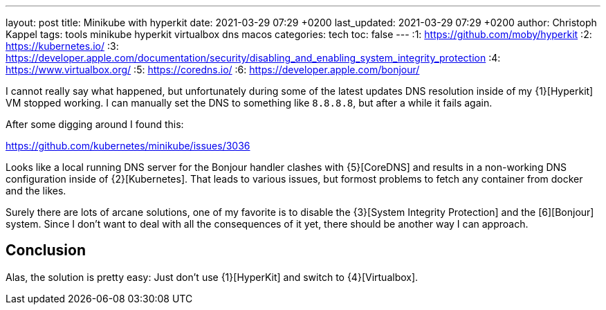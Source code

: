---
layout: post
title: Minikube with hyperkit
date: 2021-03-29 07:29 +0200
last_updated: 2021-03-29 07:29 +0200
author: Christoph Kappel
tags: tools minikube hyperkit virtualbox dns macos
categories: tech
toc: false
---
:1: https://github.com/moby/hyperkit
:2: https://kubernetes.io/
:3: https://developer.apple.com/documentation/security/disabling_and_enabling_system_integrity_protection
:4: https://www.virtualbox.org/
:5: https://coredns.io/
:6: https://developer.apple.com/bonjour/

I cannot really say what happened, but unfortunately during some of the latest updates
DNS resolution inside of my {1}[Hyperkit] VM stopped working.
I can manually set the DNS to something like `8.8.8.8`, but after a while it fails again.

After some digging around I found this:

<https://github.com/kubernetes/minikube/issues/3036>

Looks like a local running DNS server for the Bonjour handler clashes with {5}[CoreDNS] and
results in a non-working DNS configuration inside of {2}[Kubernetes]. That leads to various issues,
but formost problems to fetch any container from docker and the likes.

Surely there are lots of arcane solutions, one of my favorite is to disable the
{3}[System Integrity Protection] and the [6][Bonjour] system. Since I don't want
to deal with all the consequences of it yet, there should be another way I can approach.

== Conclusion

Alas, the solution is pretty easy:
Just don't use {1}[HyperKit] and switch to {4}[Virtualbox].